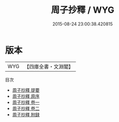 #+TITLE: 周子抄釋 / WYG
#+DATE: 2015-08-24 23:00:38.420815
* 版本
 |       WYG|【四庫全書・文淵閣】|
目次
 - [[file:KR3a0089_000.txt::000-1a][周子抄釋 提要]]
 - [[file:KR3a0089_000.txt::000-3a][周子抄釋 原序]]
 - [[file:KR3a0089_001.txt::001-1a][周子抄釋 卷一]]
 - [[file:KR3a0089_002.txt::002-1a][周子抄釋 卷二]]
 - [[file:KR3a0089_003.txt::003-1a][周子抄釋 附録]]
